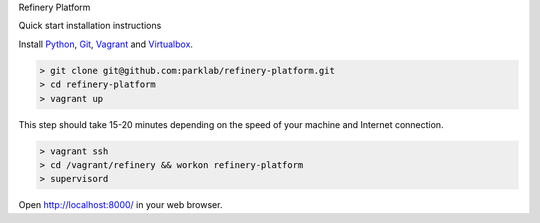 Refinery Platform

Quick start installation instructions

Install `Python <http://www.python.org/>`_, `Git <http://git-scm.com/>`_,
`Vagrant <http://www.vagrantup.com/>`_ and
`Virtualbox <https://www.virtualbox.org/>`_.

.. code-block:: bash

    > git clone git@github.com:parklab/refinery-platform.git
    > cd refinery-platform
    > vagrant up
This step should take 15-20 minutes depending on the speed of your machine and
Internet connection.

.. code-block:: bash

    > vagrant ssh
    > cd /vagrant/refinery && workon refinery-platform
    > supervisord

Open http://localhost:8000/ in your web browser.
